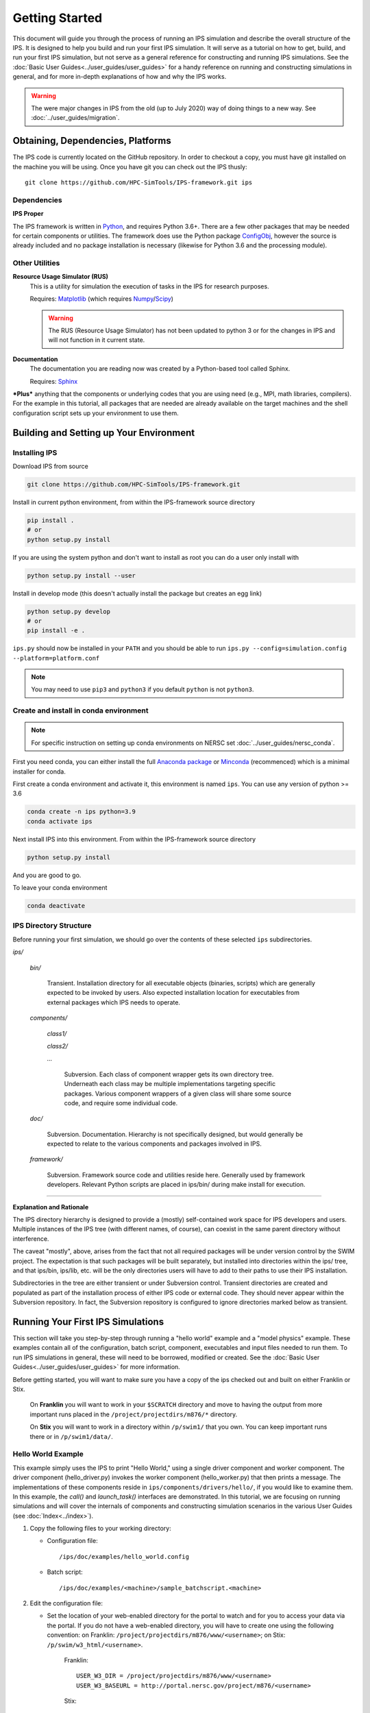 ===============
Getting Started
===============

This document will guide you through the process of running an IPS simulation and describe the overall structure of the IPS.  It is designed to help you build and run your first IPS simulation.  It will serve as a tutorial on how to get, build, and run your first IPS simulation, but not serve as a general reference for constructing and running IPS simulations.  See the :doc:`Basic User Guides<../user_guides/user_guides>` for a handy reference on running and constructing simulations in general, and for more in-depth explanations of how and why the IPS works.

.. warning::

   The were major changes in IPS from the old (up to July 2020) way of
   doing things to a new way. See :doc:`../user_guides/migration`.

Obtaining, Dependencies, Platforms
==================================

The IPS code is currently located on the GitHub repository. In order to checkout a copy, you must have git installed on the machine you will be using. Once you have git you can check out the IPS thusly::

      git clone https://github.com/HPC-SimTools/IPS-framework.git ips

Dependencies
------------

**IPS Proper**

The IPS framework is written in Python_, and requires Python 3.6+.  There are a few other packages that may be needed for certain components or utilities.  The framework does use the Python package ConfigObj_, however the source is already included and no package installation is necessary (likewise for Python 3.6 and the processing module).

Other Utilities
---------------

**Resource Usage Simulator (RUS)**
  This is a utility for simulation the execution of tasks in the IPS
  for research purposes.

  Requires: Matplotlib_ (which requires Numpy_/Scipy_)

  .. warning::
     The RUS (Resource Usage Simulator) has not been updated to python
     3 or for the changes in IPS and will not function in it current
     state.

**Documentation**
  The documentation you are reading now was created by a Python-based
  tool called Sphinx.

  Requires: Sphinx_


***Plus*** anything that the components or underlying codes that you are using need (e.g., MPI, math libraries, compilers).  For the example in this tutorial, all packages that are needed are already available on the target machines and the shell configuration script sets up your environment to use them.

.. _Sphinx: https://www.sphinx-doc.org
.. _Matplotlib: https://matplotlib.org
.. _Numpy: https://numpy.org
.. _Scipy: https://numpy.org
.. _ConfigObj: http://configobj.readthedocs.io
.. _Python: http://python.org

Building and Setting up Your Environment
========================================

.. _installing-ips:

Installing IPS
--------------

Download IPS from source

.. code-block:: bash

  git clone https://github.com/HPC-SimTools/IPS-framework.git

Install in current python environment, from within the IPS-framework
source directory

.. code-block:: bash

  pip install .
  # or
  python setup.py install

If you are using the system python and don't want to install as root
you can do a user only install with

.. code-block:: bash

  python setup.py install --user

Install in develop mode (this doesn't actually install the package but
creates an egg link)

.. code-block:: bash

  python setup.py develop
  # or
  pip install -e .

``ips.py`` should now be installed in your ``PATH`` and you should be
able to run
``ips.py --config=simulation.config --platform=platform.conf``


.. note::
   You may need to use ``pip3`` and ``python3`` if you default
   ``python`` is not ``python3``.

Create and install in conda environment
---------------------------------------

.. note::

   For specific instruction on setting up conda environments on NERSC
   set :doc:`../user_guides/nersc_conda`.

First you need conda, you can either install the full `Anaconda
package <https://www.anaconda.com/downloads>`_ or `Minconda
<https://docs.conda.io/en/latest/miniconda.html>`_ (recommenced) which
is a minimal installer for conda.

First create a conda environment and activate it, this environment is named
``ips``. You can use any version of python >= 3.6

.. code-block:: bash

  conda create -n ips python=3.9
  conda activate ips

Next install IPS into this environment. From within the IPS-framework
source directory

.. code-block:: bash

  python setup.py install

And you are good to go.

To leave your conda environment

.. code-block:: bash

  conda deactivate

IPS Directory Structure
-----------------------

Before running your first simulation, we should go over the contents of these selected ``ips`` subdirectories.

*ips/*

     *bin/*

         Transient. Installation directory for all executable objects (binaries, scripts) which are generally expected to be invoked by users.  Also expected installation location for executables from external packages which IPS needs to operate.

     *components/*

         *class1/*

         *class2/*

         *...*

             Subversion.  Each class of component wrapper gets its own
             directory tree.  Underneath each class may be multiple
             implementations targeting specific packages.  Various
             component wrappers of a given class will share some source
             code, and require some individual code.

     *doc/*

         Subversion. Documentation. Hierarchy is not specifically designed, but would generally be expected to relate to the various components and packages involved in IPS.

     *framework/*

	  Subversion. Framework source code and utilities reside here. Generally used by framework developers. Relevant Python scripts are placed in ips/bin/ during make install for execution.

----------------------------------

**Explanation and Rationale**


The IPS directory hierarchy is designed to provide a (mostly)
self-contained work space for IPS developers and users.  Multiple
instances of the IPS tree (with different names, of course), can
coexist in the same parent directory without interference.

The caveat "mostly", above, arises from the fact that not all required
packages will be under version control by the SWIM project.  The
expectation is that such packages will be built separately, but
installed into directories within the ips/ tree, and that ips/bin,
ips/lib, etc. will be the only directories users will have to add to
their paths to use their IPS installation.

Subdirectories in the tree are either transient or under Subversion
control.  Transient directories are created and populated as part of
the installation process of either IPS code or external code.  They
should never appear within the Subversion repository.  In fact, the
Subversion repository is configured to ignore directories marked below
as transient.

Running Your First IPS Simulations
==================================

This section will take you step-by-step through running a "hello world" example and a "model physics" example.  These examples contain all of the configuration, batch script, component, executables and input files needed to run them.  To run IPS simulations in general, these will need to be borrowed, modified or created.  See the :doc:`Basic User Guides<../user_guides/user_guides>` for more information.

Before getting started, you will want to make sure you have a copy of the ips checked out and built on either Franklin or Stix.

       On **Franklin** you will want to work in your ``$SCRATCH`` directory and move to having the output from more important runs placed in the ``/project/projectdirs/m876/*`` directory.

       On **Stix** you will want to work in a directory within ``/p/swim1/`` that you own.  You can keep important runs there or in ``/p/swim1/data/``.

Hello World Example
-------------------

This example simply uses the IPS to print "Hello World," using a single driver component and worker component.  The driver component (hello_driver.py) invokes the worker component (hello_worker.py) that then prints a message.  The implementations of these components reside in ``ips/components/drivers/hello/``, if you would like to examine them.  In this example, the *call()* and *launch_task()* interfaces are demonstrated.  In this tutorial, we are focusing on running simulations and will cover the internals of components and constructing simulation scenarios in the various User Guides (see :doc:`Index<../index>`).

1. Copy the following files to your working directory:

   * Configuration file::

     		   /ips/doc/examples/hello_world.config

   * Batch script:: 
     	   	  
		  /ips/doc/examples/<machine>/sample_batchscript.<machine>

2. Edit the configuration file:

   * Set the location of your web-enabled directory for the portal to watch and for you to access your data via the portal.  If you do not have a web-enabled directory, you will have to create one using the following convention: on Franklin: ``/project/projectdirs/m876/www/<username>``; on Stix: ``/p/swim/w3_html/<username>``.

	Franklin::

	    USER_W3_DIR = /project/projectdirs/m876/www/<username>
	    USER_W3_BASEURL = http://portal.nersc.gov/project/m876/<username>

	Stix::

	    USER_W3_DIR = /p/swim/w3_html/<username>
	    USER_W3_BASEURL = http://w2.pppl.gov/swim/<username>

     This step allows the framework to talk to the portal, and for the portal to access the data generated by this run.
   
   * Edit the *IPS_ROOT* to be the absolute path to the IPS checkout that you built.  This tells the framework where the IPS scripts are::

       IPS_ROOT = /path/to/ips


   * Edit the *SIM_ROOT* to be the absolute path to the output tree that will be generated by this simulation.  Within that tree, there will be work directories for each of the components to execute for each time step, along with other logging files.  For this example you will likely want to place the *SIM_ROOT* as the directory where you are launching your simulations from, and name it using the *SIM_NAME*::

       SIM_ROOT = /current/path/${SIM_NAME}

   * Edit the *USER* entry that is used by the portal, identifying you as the owner of the run::

       USER = <username>


3. Edit the batch script such that *IPS_ROOT* is set to the location of your IPS checkout::

     IPS_ROOT=/path/to/ips

4. Launch batch script::

     head_node: ~ > qsub hello_batchscript.<machine>


Once your job is running, you can monitor is on the portal_.

.. image:: swim_portal.png
   :alt: Screen shot of SWIM Portal

When the simulation has finished, the output file should contain::

     Starting IPS
     Created <class 'hello_driver.HelloDriver'>
     Created <class 'hello_worker.HelloWorker'>
     HelloDriver: beginning step call
     Hello from HelloWorker
     HelloDriver: finished worker call

Model Physics Example
---------------------

This simulation is intended to look almost like a real simulation, short of requiring actual physics codes and input data.  Instead typical simulation-like data is generated from simple analytic (physics-less) models for most of the plasma state quantities that are followed by the *monitor* component.  This "model" simulation includes time stepping, time varying scalars and profiles, and checkpoint/restart.  

The following components are used in this simulation:

   * ``minimal_state_init.py`` : simulation initialization for this model case
   * ``generic_driver.py`` : general driver for many different simulations
   * ``model_epa_ps_file_init.py`` : model equilibrium and profile advance component that feeds back data from a file in lieu of computation
   * ``model_RF_IC_2_mcmd.py`` : model ion cyclotron heating
   * ``model_NB_2_mcmd.py`` : model neutral beam heating
   * ``model_FUS_2_mcmd.py`` : model fusion heating and reaction products
   * ``monitor_comp.py`` : real monitor component used by many simulations that helps with processing of data and visualizations that are produced after a run

First, we will run the simulation from time 0 to 20 with checkpointing turned on, and then restart it from a checkpoint taken at time 12.

1. Copy the following files to your working directory:

   * Configuration files::
 
     		   /ips/doc/examples/seq_model_sim.config
		   /ips/doc/examples/restart_12_sec.config

   * Batch scripts::

		   /ips/doc/examples/model_sim_bs.<machine>
     		   /ips/doc/examples/restart_bs.<machine>

2. Edit the configuration files (you will need to do this in BOTH files, unless otherwise noted):

   * Set the location of your web-enabled directory for the portal to watch and for you to access your data via the portal.

	Franklin::

	    USER_W3_DIR = /project/projectdirs/m876/www/<username>
	    USER_W3_BASEURL = http://portal.nersc.gov/project/m876/<username>

	Stix::

	    USER_W3_DIR = /p/swim/w3_html/<username>
	    USER_W3_BASEURL = http://w2.pppl.gov/swim/<username>

     This step allows the framework to talk to the portal, and for the portal to access the data generated by this run.
   
   * Edit the *IPS_ROOT* to be the absolute path to the IPS checkout that you built.  This tells the framework where the IPS scripts are::

       IPS_ROOT = /path/to/ips


   * Edit the *SIM_ROOT* to be the absolute path to the output tree that will be generated by this simulation.  Within that tree, there will be work directories for each of the components to execute for each time step, along with other logging files.  For this example you will likely want to place the *SIM_ROOT* as the directory where you are launching your simulations from, and name it using the *SIM_NAME*::

       SIM_ROOT = /current/path/${SIM_NAME}

   * Edit the *RESTART_ROOT* in ``restart_12_sec.config`` to be the *SIM_ROOT* of ``seq_model_sim.config``. 

   * Edit the *USER* entry that is used by the portal, identifying you as the owner of the run::

       USER = <username>


3. Edit the batch script such that *IPS_ROOT* is set to the location of your IPS checkout::

     IPS_ROOT=/path/to/ips

4. Launch batch script for the original simulation::

     head_node: ~ > qsub model_sim_bs.<machine>


Once your job is running, you can monitor is on the portal_ and it should look like this:

.. image:: swim_portal_orig.png
   :alt: Screenshot of model run

When the simulation has finished, you can run the restart version to restart the simulation from time 12::

     head_node: ~ > qsub restart_bs.<machine>

The job on the portal should look like this when it is done:

.. image:: swim_portal_restart.png
   :alt: Screenshot of restart run


.. _Franklin: http://www.nersc.gov/users/computational-systems/franklin/
.. _portal: http://swim.gat.com:8080/display/
